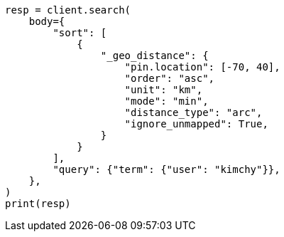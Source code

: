 // search/request/sort.asciidoc:391

[source, python]
----
resp = client.search(
    body={
        "sort": [
            {
                "_geo_distance": {
                    "pin.location": [-70, 40],
                    "order": "asc",
                    "unit": "km",
                    "mode": "min",
                    "distance_type": "arc",
                    "ignore_unmapped": True,
                }
            }
        ],
        "query": {"term": {"user": "kimchy"}},
    },
)
print(resp)
----